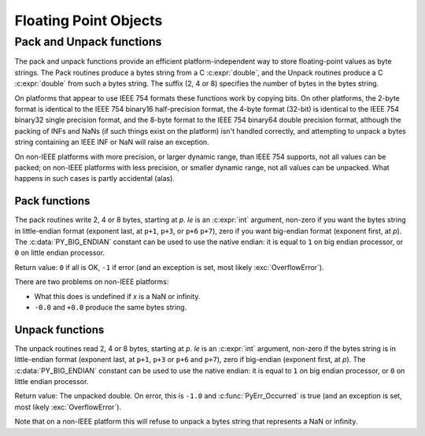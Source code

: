.. highlight:: c

.. _floatobjects:

Floating Point Objects
======================

.. index:: pair: object; floating point


.. c:type:: PyFloatObject

   This subtype of :c:type:`PyObject` represents a Python floating point object.


.. c:var:: PyTypeObject PyFloat_Type

   This instance of :c:type:`PyTypeObject` represents the Python floating point
   type.  This is the same object as :class:`float` in the Python layer.


.. c:function:: int PyFloat_Check(PyObject *p)

   Return true if its argument is a :c:type:`PyFloatObject` or a subtype of
   :c:type:`PyFloatObject`.  This function always succeeds.


.. c:function:: int PyFloat_CheckExact(PyObject *p)

   Return true if its argument is a :c:type:`PyFloatObject`, but not a subtype of
   :c:type:`PyFloatObject`.  This function always succeeds.


.. c:function:: PyObject* PyFloat_FromString(PyObject *str)

   Create a :c:type:`PyFloatObject` object based on the string value in *str*, or
   ``NULL`` on failure.


.. c:function:: PyObject* PyFloat_FromDouble(double v)

   Create a :c:type:`PyFloatObject` object from *v*, or ``NULL`` on failure.


.. c:function:: double PyFloat_AsDouble(PyObject *pyfloat)

   Return a C :c:expr:`double` representation of the contents of *pyfloat*.  If
   *pyfloat* is not a Python floating point object but has a :meth:`__float__`
   method, this method will first be called to convert *pyfloat* into a float.
   If ``__float__()`` is not defined then it falls back to :meth:`__index__`.
   This method returns ``-1.0`` upon failure, so one should call
   :c:func:`PyErr_Occurred` to check for errors.

   .. versionchanged:: 3.8
      Use :meth:`__index__` if available.


.. c:function:: double PyFloat_AS_DOUBLE(PyObject *pyfloat)

   Return a C :c:expr:`double` representation of the contents of *pyfloat*, but
   without error checking.


.. c:function:: PyObject* PyFloat_GetInfo(void)

   Return a structseq instance which contains information about the
   precision, minimum and maximum values of a float. It's a thin wrapper
   around the header file :file:`float.h`.


.. c:function:: double PyFloat_GetMax()

   Return the maximum representable finite float *DBL_MAX* as C :c:expr:`double`.


.. c:function:: double PyFloat_GetMin()

   Return the minimum normalized positive float *DBL_MIN* as C :c:expr:`double`.


Pack and Unpack functions
-------------------------

The pack and unpack functions provide an efficient platform-independent way to
store floating-point values as byte strings. The Pack routines produce a bytes
string from a C :c:expr:`double`, and the Unpack routines produce a C
:c:expr:`double` from such a bytes string. The suffix (2, 4 or 8) specifies the
number of bytes in the bytes string.

On platforms that appear to use IEEE 754 formats these functions work by
copying bits. On other platforms, the 2-byte format is identical to the IEEE
754 binary16 half-precision format, the 4-byte format (32-bit) is identical to
the IEEE 754 binary32 single precision format, and the 8-byte format to the
IEEE 754 binary64 double precision format, although the packing of INFs and
NaNs (if such things exist on the platform) isn't handled correctly, and
attempting to unpack a bytes string containing an IEEE INF or NaN will raise an
exception.

On non-IEEE platforms with more precision, or larger dynamic range, than IEEE
754 supports, not all values can be packed; on non-IEEE platforms with less
precision, or smaller dynamic range, not all values can be unpacked. What
happens in such cases is partly accidental (alas).

.. versionadded:: 3.11

Pack functions
^^^^^^^^^^^^^^

The pack routines write 2, 4 or 8 bytes, starting at *p*. *le* is an
:c:expr:`int` argument, non-zero if you want the bytes string in little-endian
format (exponent last, at ``p+1``, ``p+3``, or ``p+6`` ``p+7``), zero if you
want big-endian format (exponent first, at *p*). The :c:data:`PY_BIG_ENDIAN`
constant can be used to use the native endian: it is equal to ``1`` on big
endian processor, or ``0`` on little endian processor.

Return value: ``0`` if all is OK, ``-1`` if error (and an exception is set,
most likely :exc:`OverflowError`).

There are two problems on non-IEEE platforms:

* What this does is undefined if *x* is a NaN or infinity.
* ``-0.0`` and ``+0.0`` produce the same bytes string.

.. c:function:: int PyFloat_Pack2(double x, unsigned char *p, int le)

   Pack a C double as the IEEE 754 binary16 half-precision format.

.. c:function:: int PyFloat_Pack4(double x, unsigned char *p, int le)

   Pack a C double as the IEEE 754 binary32 single precision format.

.. c:function:: int PyFloat_Pack8(double x, unsigned char *p, int le)

   Pack a C double as the IEEE 754 binary64 double precision format.


Unpack functions
^^^^^^^^^^^^^^^^

The unpack routines read 2, 4 or 8 bytes, starting at *p*.  *le* is an
:c:expr:`int` argument, non-zero if the bytes string is in little-endian format
(exponent last, at ``p+1``, ``p+3`` or ``p+6`` and ``p+7``), zero if big-endian
(exponent first, at *p*). The :c:data:`PY_BIG_ENDIAN` constant can be used to
use the native endian: it is equal to ``1`` on big endian processor, or ``0``
on little endian processor.

Return value: The unpacked double.  On error, this is ``-1.0`` and
:c:func:`PyErr_Occurred` is true (and an exception is set, most likely
:exc:`OverflowError`).

Note that on a non-IEEE platform this will refuse to unpack a bytes string that
represents a NaN or infinity.

.. c:function:: double PyFloat_Unpack2(const unsigned char *p, int le)

   Unpack the IEEE 754 binary16 half-precision format as a C double.

.. c:function:: double PyFloat_Unpack4(const unsigned char *p, int le)

   Unpack the IEEE 754 binary32 single precision format as a C double.

.. c:function:: double PyFloat_Unpack8(const unsigned char *p, int le)

   Unpack the IEEE 754 binary64 double precision format as a C double.
